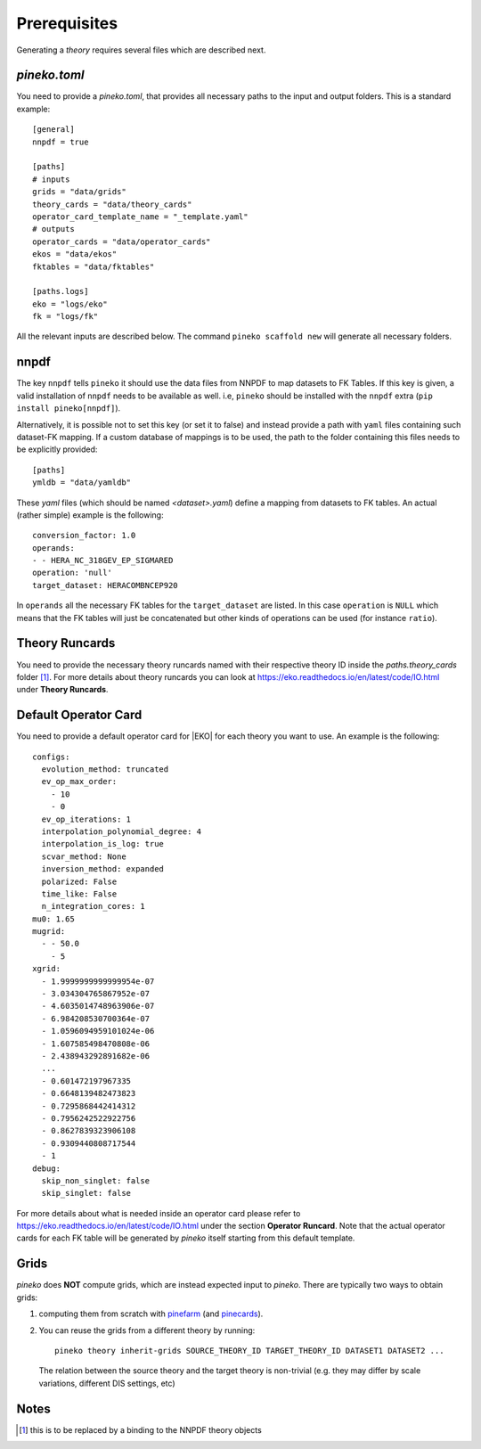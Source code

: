 #############
Prerequisites
#############

Generating a *theory* requires several files which are described next.

*pineko.toml*
-------------

You need to provide a *pineko.toml*, that provides all necessary paths to the input and output folders.
This is a standard example:

::

  [general]
  nnpdf = true

  [paths]
  # inputs
  grids = "data/grids"
  theory_cards = "data/theory_cards"
  operator_card_template_name = "_template.yaml"
  # outputs
  operator_cards = "data/operator_cards"
  ekos = "data/ekos"
  fktables = "data/fktables"

  [paths.logs]
  eko = "logs/eko"
  fk = "logs/fk"


All the relevant inputs are described below. The command ``pineko scaffold new`` will generate all necessary folders.

nnpdf
-----
The key ``nnpdf`` tells ``pineko`` it should use the data files from NNPDF to map datasets to FK Tables.
If this key is given, a valid installation of ``nnpdf`` needs to be available as well.
i.e, ``pineko`` should be installed with the ``nnpdf`` extra (``pip install pineko[nnpdf]``).

Alternatively, it is possible not to set this key (or set it to false) and instead
provide a path with ``yaml`` files containing such dataset-FK mapping.
If a custom database of mappings is to be used, the path to the folder containing
this files needs to be explicitly provided:

::

  [paths]
  ymldb = "data/yamldb"

These `yaml` files (which should be named `<dataset>.yaml`)
define a mapping from datasets to FK tables.
An actual (rather simple) example is the following:

::

  conversion_factor: 1.0
  operands:
  - - HERA_NC_318GEV_EP_SIGMARED
  operation: 'null'
  target_dataset: HERACOMBNCEP920

In ``operands`` all the necessary FK tables for the ``target_dataset`` are listed. In this case ``operation`` is
``NULL`` which means that the FK tables will just be concatenated but other kinds of operations
can be used (for instance ``ratio``).

Theory Runcards
---------------

You need to provide the necessary theory runcards named with their respective theory ID inside the *paths.theory_cards* folder [1]_.
For more details about theory runcards you can look at https://eko.readthedocs.io/en/latest/code/IO.html under **Theory Runcards**.

Default Operator Card
---------------------

You need to provide a default operator card for |EKO| for each theory you want to use.
An example is the following::

  configs:
    evolution_method: truncated
    ev_op_max_order:
      - 10
      - 0
    ev_op_iterations: 1
    interpolation_polynomial_degree: 4
    interpolation_is_log: true
    scvar_method: None
    inversion_method: expanded
    polarized: False
    time_like: False
    n_integration_cores: 1
  mu0: 1.65
  mugrid:
    - - 50.0
      - 5
  xgrid:
    - 1.9999999999999954e-07
    - 3.034304765867952e-07
    - 4.6035014748963906e-07
    - 6.984208530700364e-07
    - 1.0596094959101024e-06
    - 1.607585498470808e-06
    - 2.438943292891682e-06
    ...
    - 0.601472197967335
    - 0.6648139482473823
    - 0.7295868442414312
    - 0.7956242522922756
    - 0.8627839323906108
    - 0.9309440808717544
    - 1
  debug:
    skip_non_singlet: false
    skip_singlet: false


For more details about what is needed inside an operator card please refer to https://eko.readthedocs.io/en/latest/code/IO.html
under the section **Operator Runcard**. Note that the actual operator cards for each FK table will be
generated by *pineko* itself starting from this default template.

Grids
-----

*pineko* does **NOT** compute grids, which are instead expected input to *pineko*.
There are typically two ways to obtain grids:

1. computing them from scratch with
   `pinefarm <https://github.com/NNPDF/pinefarm/>`_ (and `pinecards <https://github.com/NNPDF/pinecards/>`_).

2. You can reuse the grids from a different theory by running::

    pineko theory inherit-grids SOURCE_THEORY_ID TARGET_THEORY_ID DATASET1 DATASET2 ...

  The relation between the source theory and the target theory is non-trivial
  (e.g. they may differ by scale variations, different DIS settings, etc)


Notes
-----

.. [1] this is to be replaced by a binding to the NNPDF theory objects

